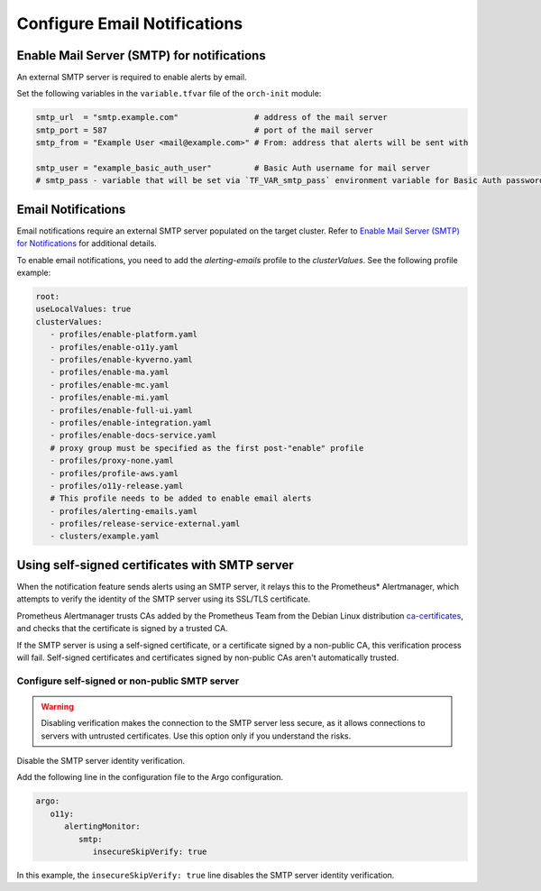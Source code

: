 Configure Email Notifications
=================================================

Enable Mail Server (SMTP) for notifications
--------------------------------------------

An external SMTP server is required to enable alerts by email.

Set the following variables in the ``variable.tfvar`` file of the ``orch-init`` module:

.. code-block:: hcl

   smtp_url  = "smtp.example.com"                # address of the mail server
   smtp_port = 587                               # port of the mail server
   smtp_from = "Example User <mail@example.com>" # From: address that alerts will be sent with

   smtp_user = "example_basic_auth_user"         # Basic Auth username for mail server
   # smtp_pass - variable that will be set via `TF_VAR_smtp_pass` environment variable for Basic Auth password



Email Notifications
--------------------------------------------

Email notifications require an external SMTP server populated on
the target cluster. Refer to
`Enable Mail Server (SMTP) for Notifications <#enable-mail-server-smtp-for-notifications>`__ for additional details.

To enable email notifications, you need to add the `alerting-emails` profile to the *clusterValues*. See the following profile example:

.. code-block:: yaml

   root:
   useLocalValues: true
   clusterValues:
      - profiles/enable-platform.yaml
      - profiles/enable-o11y.yaml
      - profiles/enable-kyverno.yaml
      - profiles/enable-ma.yaml
      - profiles/enable-mc.yaml
      - profiles/enable-mi.yaml
      - profiles/enable-full-ui.yaml
      - profiles/enable-integration.yaml
      - profiles/enable-docs-service.yaml
      # proxy group must be specified as the first post-"enable" profile
      - profiles/proxy-none.yaml
      - profiles/profile-aws.yaml
      - profiles/o11y-release.yaml
      # This profile needs to be added to enable email alerts
      - profiles/alerting-emails.yaml
      - profiles/release-service-external.yaml
      - clusters/example.yaml

Using self-signed certificates with SMTP server
------------------------------------------------

When the notification feature sends alerts using an SMTP server,
it relays this to the Prometheus\* Alertmanager, which attempts to verify
the identity of the SMTP server using its SSL/TLS certificate.

Prometheus Alertmanager trusts CAs added by the Prometheus Team
from the Debian Linux distribution `ca-certificates <https://packages.debian.org/buster/all/ca-certificates/filelist>`_,
and checks that the certificate is signed by a trusted CA.

If the SMTP server is using a self-signed certificate, or a certificate signed by a non-public CA, this verification process will fail.
Self-signed certificates and certificates signed by non-public CAs aren't automatically trusted.

Configure self-signed or non-public SMTP server
+++++++++++++++++++++++++++++++++++++++++++++++

.. warning::
   Disabling verification makes the connection to the SMTP server less secure, as it allows connections to servers with untrusted certificates. Use this option only if you understand the risks.

Disable the SMTP server identity verification.

Add the following line in the configuration file to the Argo configuration.

.. code-block:: yaml

   argo:
      o11y:
         alertingMonitor:
            smtp:
               insecureSkipVerify: true

In this example, the ``insecureSkipVerify: true`` line disables the SMTP server identity verification.
